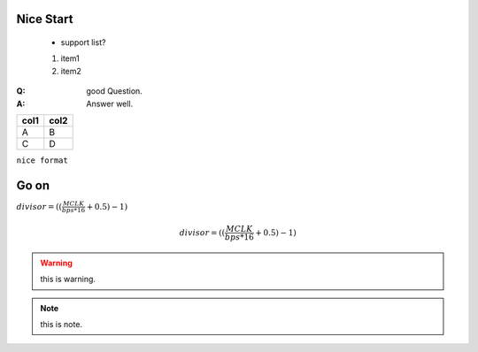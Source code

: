 Nice Start
===========
    
    * support list?

    #. item1
    #. item2

:Q: good Question.
:A: Answer well.


========== ==========
col1          col2
========== ==========
A             B
C             D
========== ==========

``nice format``

.. code-block:: c
    :linenos:
    
    void fun()
    {
        int a = 0x55;
    }

    

Go on
===========

:math:`divisor = ((\frac{MCLK}{bps*16}+0.5) - 1)`

.. math::

    divisor = ((\frac{MCLK}{bps*16}+0.5) - 1)

.. todo::  maybe not support?
.. warning:: this is warning.
.. note:: this is note.

